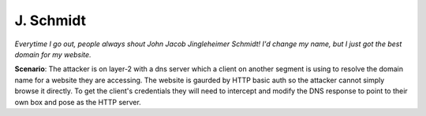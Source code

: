 ==========
J. Schmidt
==========

*Everytime I go out, people always shout John Jacob Jingleheimer Schmidt! I'd change my name, but I
just got the best domain for my website.*

**Scenario**: The attacker is on layer-2 with a dns server which a client on another segment is
using to resolve the domain name for a website they are accessing. The website is gaurded by HTTP
basic auth so the attacker cannot simply browse it directly. To get the client's credentials they
will need to intercept and modify the DNS response to point to their own box and pose as the HTTP
server.
